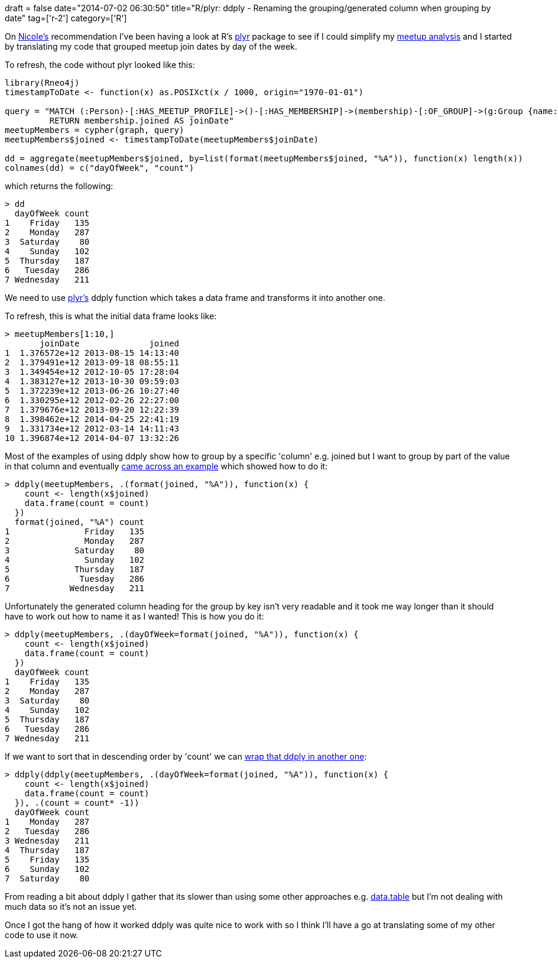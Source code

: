 +++
draft = false
date="2014-07-02 06:30:50"
title="R/plyr: ddply - Renaming the grouping/generated column when grouping by date"
tag=['r-2']
category=['R']
+++

On https://twitter.com/_nicolemargaret[Nicole's] recommendation I've been having a look at R's http://cran.r-project.org/web/packages/plyr/index.html[plyr] package to see if I could simplify my http://www.markhneedham.com/blog/2014/06/30/neo4jr-grouping-meetup-members-by-join-timestamp/[meetup analysis] and I started by translating my code that grouped meetup join dates by day of the week.

To refresh, the code without plyr looked like this:

[source,r]
----

library(Rneo4j)
timestampToDate <- function(x) as.POSIXct(x / 1000, origin="1970-01-01")

query = "MATCH (:Person)-[:HAS_MEETUP_PROFILE]->()-[:HAS_MEMBERSHIP]->(membership)-[:OF_GROUP]->(g:Group {name: \"Neo4j - London User Group\"})
         RETURN membership.joined AS joinDate"
meetupMembers = cypher(graph, query)
meetupMembers$joined <- timestampToDate(meetupMembers$joinDate)

dd = aggregate(meetupMembers$joined, by=list(format(meetupMembers$joined, "%A")), function(x) length(x))
colnames(dd) = c("dayOfWeek", "count")
----

which returns the following:

[source,r]
----

> dd
  dayOfWeek count
1    Friday   135
2    Monday   287
3  Saturday    80
4    Sunday   102
5  Thursday   187
6   Tuesday   286
7 Wednesday   211
----

We need to use http://seananderson.ca/courses/12-plyr/plyr_2012.pdf[plyr's] ddply function which takes a data frame and transforms it into another one.

To refresh, this is what the initial data frame looks like:

[source,r]
----

> meetupMembers[1:10,]
       joinDate              joined
1  1.376572e+12 2013-08-15 14:13:40
2  1.379491e+12 2013-09-18 08:55:11
3  1.349454e+12 2012-10-05 17:28:04
4  1.383127e+12 2013-10-30 09:59:03
5  1.372239e+12 2013-06-26 10:27:40
6  1.330295e+12 2012-02-26 22:27:00
7  1.379676e+12 2013-09-20 12:22:39
8  1.398462e+12 2014-04-25 22:41:19
9  1.331734e+12 2012-03-14 14:11:43
10 1.396874e+12 2014-04-07 13:32:26
----

Most of the examples of using ddply show how to group by a specific 'column' e.g. joined but I want to group by part of the value in that column and eventually http://stackoverflow.com/questions/18110110/r-ddply-function-applied-to-certain-months-obtained-from-date-field[came across an example] which showed how to do it:

[source,r]
----

> ddply(meetupMembers, .(format(joined, "%A")), function(x) {
    count <- length(x$joined)
    data.frame(count = count)
  })
  format(joined, "%A") count
1               Friday   135
2               Monday   287
3             Saturday    80
4               Sunday   102
5             Thursday   187
6              Tuesday   286
7            Wednesday   211
----

Unfortunately the generated column heading for the group by key isn't very readable and it took me way longer than it should have to work out how to name it as I wanted! This is how you do it:

[source,r]
----

> ddply(meetupMembers, .(dayOfWeek=format(joined, "%A")), function(x) {
    count <- length(x$joined)
    data.frame(count = count)
  })
  dayOfWeek count
1    Friday   135
2    Monday   287
3  Saturday    80
4    Sunday   102
5  Thursday   187
6   Tuesday   286
7 Wednesday   211
----

If we want to sort that in descending order by 'count' we can http://stackoverflow.com/questions/5839265/r-plyr-ordering-results-from-ddply[wrap that ddply in another one]:

[source,r]
----

> ddply(ddply(meetupMembers, .(dayOfWeek=format(joined, "%A")), function(x) {
    count <- length(x$joined)
    data.frame(count = count)
  }), .(count = count* -1))
  dayOfWeek count
1    Monday   287
2   Tuesday   286
3 Wednesday   211
4  Thursday   187
5    Friday   135
6    Sunday   102
7  Saturday    80
----

From reading a bit about ddply I gather that its slower than using some other approaches e.g. http://cran.r-project.org/web/packages/data.table/index.html[data.table] but I'm not dealing with much data so it's not an issue yet.

Once I got the hang of how it worked ddply was quite nice to work with so I think I'll have a go at translating some of my other code to use it now.

